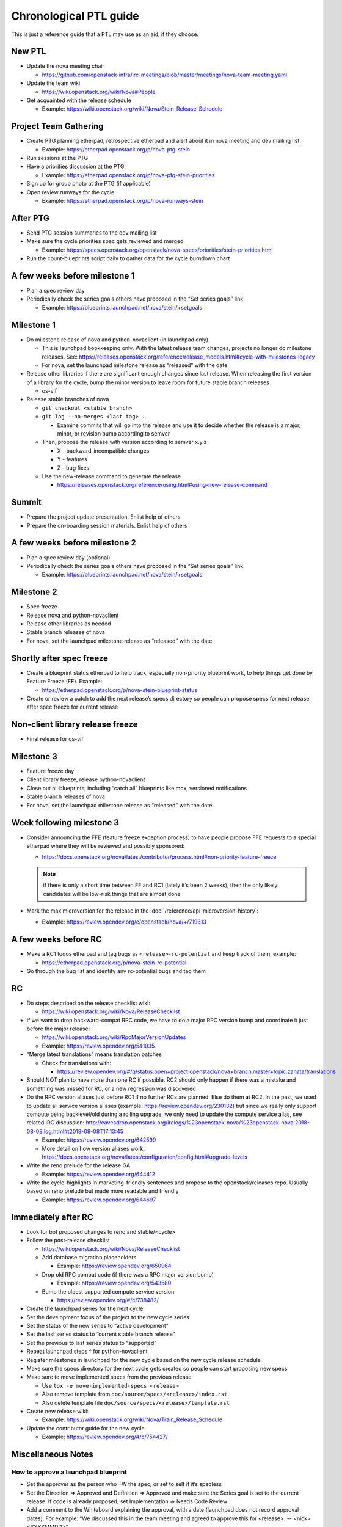 ..
      Licensed under the Apache License, Version 2.0 (the "License"); you may
      not use this file except in compliance with the License. You may obtain
      a copy of the License at

          http://www.apache.org/licenses/LICENSE-2.0

      Unless required by applicable law or agreed to in writing, software
      distributed under the License is distributed on an "AS IS" BASIS, WITHOUT
      WARRANTIES OR CONDITIONS OF ANY KIND, either express or implied. See the
      License for the specific language governing permissions and limitations
      under the License.

Chronological PTL guide
=======================

This is just a reference guide that a PTL may use as an aid, if they choose.

New PTL
-------

* Update the nova meeting chair

  * https://github.com/openstack-infra/irc-meetings/blob/master/meetings/nova-team-meeting.yaml

* Update the team wiki

  * https://wiki.openstack.org/wiki/Nova#People

* Get acquainted with the release schedule

  * Example: https://wiki.openstack.org/wiki/Nova/Stein_Release_Schedule

Project Team Gathering
----------------------

* Create PTG planning etherpad, retrospective etherpad and alert about it in
  nova meeting and dev mailing list

  * Example: https://etherpad.openstack.org/p/nova-ptg-stein

* Run sessions at the PTG

* Have a priorities discussion at the PTG

  * Example: https://etherpad.openstack.org/p/nova-ptg-stein-priorities

* Sign up for group photo at the PTG (if applicable)

* Open review runways for the cycle

  * Example: https://etherpad.openstack.org/p/nova-runways-stein

After PTG
---------

* Send PTG session summaries to the dev mailing list

* Make sure the cycle priorities spec gets reviewed and merged

  * Example: https://specs.openstack.org/openstack/nova-specs/priorities/stein-priorities.html

* Run the count-blueprints script daily to gather data for the cycle burndown chart

A few weeks before milestone 1
------------------------------

* Plan a spec review day

* Periodically check the series goals others have proposed in the “Set series
  goals” link:

  * Example: https://blueprints.launchpad.net/nova/stein/+setgoals

Milestone 1
-----------

* Do milestone release of nova and python-novaclient (in launchpad only)

  * This is launchpad bookkeeping only. With the latest release team changes,
    projects no longer do milestone releases. See: https://releases.openstack.org/reference/release_models.html#cycle-with-milestones-legacy

  * For nova, set the launchpad milestone release as “released” with the date

* Release other libraries if there are significant enough changes since last
  release. When releasing the first version of a library for the cycle, bump
  the minor version to leave room for future stable branch releases

  * os-vif

* Release stable branches of nova

  * ``git checkout <stable branch>``

  * ``git log --no-merges <last tag>..``

    * Examine commits that will go into the release and use it to decide
      whether the release is a major, minor, or revision bump according to
      semver

  * Then, propose the release with version according to semver x.y.z

    * X - backward-incompatible changes

    * Y - features

    * Z - bug fixes

  * Use the new-release command to generate the release

    * https://releases.openstack.org/reference/using.html#using-new-release-command

Summit
------

* Prepare the project update presentation. Enlist help of others

* Prepare the on-boarding session materials. Enlist help of others

A few weeks before milestone 2
------------------------------

* Plan a spec review day (optional)

* Periodically check the series goals others have proposed in the “Set series
  goals” link:

  * Example: https://blueprints.launchpad.net/nova/stein/+setgoals

Milestone 2
-----------

* Spec freeze

* Release nova and python-novaclient

* Release other libraries as needed

* Stable branch releases of nova

* For nova, set the launchpad milestone release as “released” with the date

Shortly after spec freeze
-------------------------

* Create a blueprint status etherpad to help track, especially non-priority
  blueprint work, to help things get done by Feature Freeze (FF). Example:

  * https://etherpad.openstack.org/p/nova-stein-blueprint-status

* Create or review a patch to add the next release’s specs directory so people
  can propose specs for next release after spec freeze for current release

Non-client library release freeze
---------------------------------

* Final release for os-vif

Milestone 3
-----------

* Feature freeze day

* Client library freeze, release python-novaclient

* Close out all blueprints, including “catch all” blueprints like mox,
  versioned notifications

* Stable branch releases of nova

* For nova, set the launchpad milestone release as “released” with the date

Week following milestone 3
--------------------------

* Consider announcing the FFE (feature freeze exception process) to have people
  propose FFE requests to a special etherpad where they will be reviewed and
  possibly sponsored:

  * https://docs.openstack.org/nova/latest/contributor/process.html#non-priority-feature-freeze

  .. note::

    if there is only a short time between FF and RC1 (lately it’s been 2
    weeks), then the only likely candidates will be low-risk things that are
    almost done

* Mark the max microversion for the release in the
  :doc:`/reference/api-microversion-history`:

  * Example: https://review.opendev.org/c/openstack/nova/+/719313

A few weeks before RC
---------------------

* Make a RC1 todos etherpad and tag bugs as ``<release>-rc-potential`` and keep
  track of them, example:

  * https://etherpad.openstack.org/p/nova-stein-rc-potential

* Go through the bug list and identify any rc-potential bugs and tag them

RC
--

* Do steps described on the release checklist wiki:

  * https://wiki.openstack.org/wiki/Nova/ReleaseChecklist

* If we want to drop backward-compat RPC code, we have to do a major RPC
  version bump and coordinate it just before the major release:

  * https://wiki.openstack.org/wiki/RpcMajorVersionUpdates

  * Example: https://review.opendev.org/541035

* “Merge latest translations" means translation patches

  * Check for translations with:

    * https://review.opendev.org/#/q/status:open+project:openstack/nova+branch:master+topic:zanata/translations

* Should NOT plan to have more than one RC if possible. RC2 should only happen
  if there was a mistake and something was missed for RC, or a new regression
  was discovered

* Do the RPC version aliases just before RC1 if no further RCs are planned.
  Else do them at RC2. In the past, we used to update all service version
  aliases (example: https://review.opendev.org/230132) but since we really
  only support compute being backlevel/old during a rolling upgrade, we only
  need to update the compute service alias, see related IRC discussion:
  http://eavesdrop.openstack.org/irclogs/%23openstack-nova/%23openstack-nova.2018-08-08.log.html#t2018-08-08T17:13:45

  * Example: https://review.opendev.org/642599

  * More detail on how version aliases work: https://docs.openstack.org/nova/latest/configuration/config.html#upgrade-levels

* Write the reno prelude for the release GA

  * Example: https://review.opendev.org/644412

* Write the cycle-highlights in marketing-friendly sentences and propose to the
  openstack/releases repo. Usually based on reno prelude but made more readable
  and friendly

  * Example: https://review.opendev.org/644697

Immediately after RC
--------------------

* Look for bot proposed changes to reno and stable/<cycle>

* Follow the post-release checklist

  * https://wiki.openstack.org/wiki/Nova/ReleaseChecklist

  * Add database migration placeholders

    * Example: https://review.opendev.org/650964

  * Drop old RPC compat code (if there was a RPC major version bump)

    * Example: https://review.opendev.org/543580

  * Bump the oldest supported compute service version

    * https://review.opendev.org/#/c/738482/

* Create the launchpad series for the next cycle

* Set the development focus of the project to the new cycle series

* Set the status of the new series to “active development”

* Set the last series status to “current stable branch release”

* Set the previous to last series status to “supported”

* Repeat launchpad steps ^ for python-novaclient

* Register milestones in launchpad for the new cycle based on the new cycle
  release schedule

* Make sure the specs directory for the next cycle gets created so people can
  start proposing new specs

* Make sure to move implemented specs from the previous release

  * Use ``tox -e move-implemented-specs <release>``

  * Also remove template from ``doc/source/specs/<release>/index.rst``

  * Also delete template file ``doc/source/specs/<release>/template.rst``

* Create new release wiki:

  * Example: https://wiki.openstack.org/wiki/Nova/Train_Release_Schedule

* Update the contributor guide for the new cycle

  * Example: https://review.opendev.org/#/c/754427/

Miscellaneous Notes
-------------------

How to approve a launchpad blueprint
************************************

* Set the approver as the person who +W the spec, or set to self if it’s
  specless

* Set the Direction => Approved and Definition => Approved and make sure the
  Series goal is set to the current release. If code is already proposed, set
  Implementation => Needs Code Review

* Add a comment to the Whiteboard explaining the approval, with a date
  (launchpad does not record approval dates). For example: “We discussed this
  in the team meeting and agreed to approve this for <release>. -- <nick>
  <YYYYMMDD>”

How to complete a launchpad blueprint
*************************************

* Set Implementation => Implemented. The completion date will be recorded by
  launchpad
